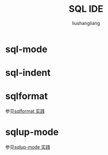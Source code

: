 # -*- coding:utf-8-*-
#+TITLE: SQL IDE
#+AUTHOR: liushangliang
#+EMAIL: phenix3443+github@gmail.com

* sql-mode

* sql-indent

* sqlformat
  参见[[file:modes/sqlformat.org][sqlformat 实践]]

* sqlup-mode
  参见[[file:modes/sqlup-mode.org][sqlup-mode 实践]]
